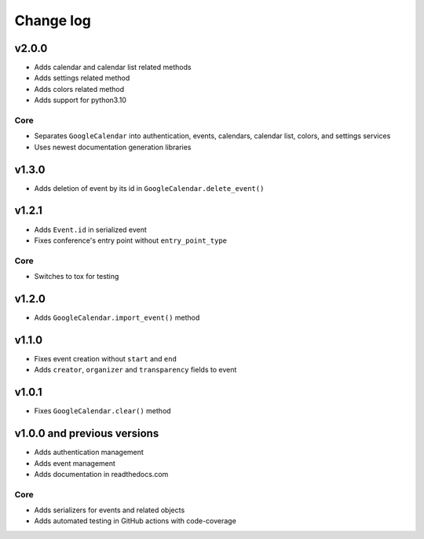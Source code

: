 .. _change_log:

Change log
==========

v2.0.0
~~~~~~

* Adds calendar and calendar list related methods
* Adds settings related method
* Adds colors related method
* Adds support for python3.10

Core
----

* Separates ``GoogleCalendar`` into authentication, events, calendars, calendar list, colors, and settings services
* Uses newest documentation generation libraries


v1.3.0
~~~~~~

* Adds deletion of event by its id in ``GoogleCalendar.delete_event()``

v1.2.1
~~~~~~

* Adds ``Event.id`` in serialized event
* Fixes conference's entry point without ``entry_point_type``

Core
----
* Switches to tox for testing

v1.2.0
~~~~~~

* Adds ``GoogleCalendar.import_event()`` method

v1.1.0
~~~~~~

* Fixes event creation without ``start`` and ``end``
* Adds ``creator``, ``organizer`` and ``transparency`` fields to event


v1.0.1
~~~~~~
* Fixes ``GoogleCalendar.clear()`` method

v1.0.0 and previous versions
~~~~~~~~~~~~~~~~~~~~~~~~~~~~

* Adds authentication management
* Adds event management
* Adds documentation in readthedocs.com

Core
----
* Adds serializers for events and related objects
* Adds automated testing in GitHub actions with code-coverage

